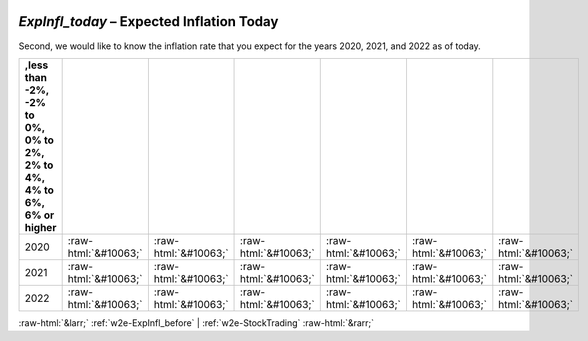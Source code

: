 .. _w2e-ExpInfl_today:

 
 .. role:: raw-html(raw) 
        :format: html 

`ExpInfl_today` – Expected Inflation Today
======================================

Second, we would like to know the inflation rate that you expect for the years 2020, 2021, and 2022 as of today.

.. csv-table::
   :delim: |
   :header: ,less than -2%, -2% to 0%, 0% to 2%, 2% to 4%, 4% to 6%, 6% or higher

           2020 | :raw-html:`&#10063;`|:raw-html:`&#10063;`|:raw-html:`&#10063;`|:raw-html:`&#10063;`|:raw-html:`&#10063;`|:raw-html:`&#10063;`
           2021 | :raw-html:`&#10063;`|:raw-html:`&#10063;`|:raw-html:`&#10063;`|:raw-html:`&#10063;`|:raw-html:`&#10063;`|:raw-html:`&#10063;`
           2022 | :raw-html:`&#10063;`|:raw-html:`&#10063;`|:raw-html:`&#10063;`|:raw-html:`&#10063;`|:raw-html:`&#10063;`|:raw-html:`&#10063;`

.. image:: ../_screenshots/w2-ExpInfl_today.png


:raw-html:`&larr;` :ref:`w2e-ExpInfl_before` | :ref:`w2e-StockTrading` :raw-html:`&rarr;`
